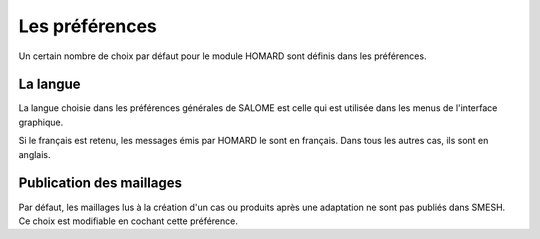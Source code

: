 .. _preferences:

Les préférences
###############
.. index:: single: préférences

Un certain nombre de choix par défaut pour le module HOMARD sont définis dans les préférences.


La langue
*********
La langue choisie dans les préférences générales de SALOME est celle qui est utilisée dans les menus de l'interface graphique.

Si le français est retenu, les messages émis par HOMARD le sont en français. Dans tous les autres cas, ils sont en anglais.

Publication des maillages
*************************
.. index:: single: publication

.. image:: images/preferences_1.png
   :align: center

Par défaut, les maillages lus à la création d'un cas ou produits après une adaptation ne sont pas publiés dans SMESH. Ce choix est modifiable en cochant cette préférence.







